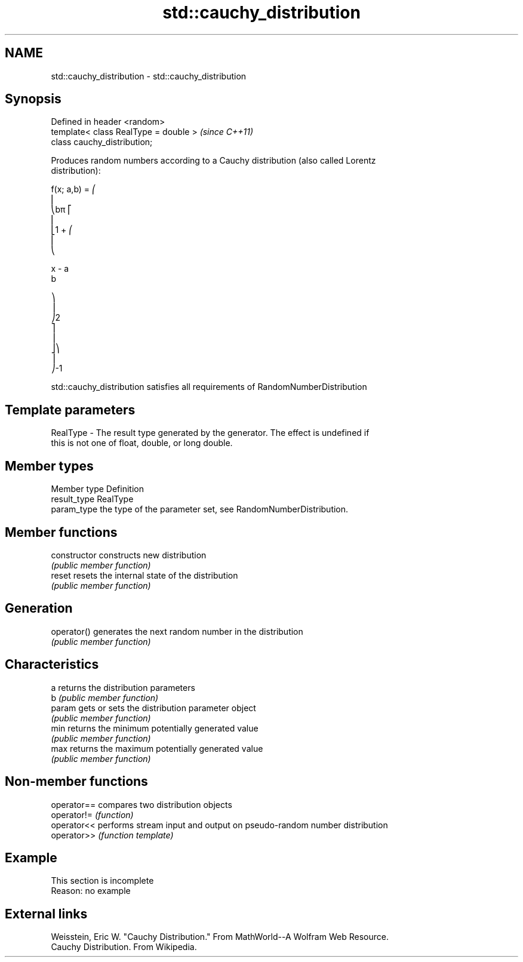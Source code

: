 .TH std::cauchy_distribution 3 "2019.08.27" "http://cppreference.com" "C++ Standard Libary"
.SH NAME
std::cauchy_distribution \- std::cauchy_distribution

.SH Synopsis
   Defined in header <random>
   template< class RealType = double >  \fI(since C++11)\fP
   class cauchy_distribution;

   Produces random numbers according to a Cauchy distribution (also called Lorentz
   distribution):

   f(x; a,b) = ⎛
   ⎜
   ⎝bπ ⎡
   ⎢
   ⎣1 + ⎛
   ⎜
   ⎝

   x - a
   b

   ⎞
   ⎟
   ⎠2
   ⎤
   ⎥
   ⎦⎞
   ⎟
   ⎠-1

   std::cauchy_distribution satisfies all requirements of RandomNumberDistribution

.SH Template parameters

   RealType - The result type generated by the generator. The effect is undefined if
              this is not one of float, double, or long double.

.SH Member types

   Member type Definition
   result_type RealType
   param_type  the type of the parameter set, see RandomNumberDistribution.

.SH Member functions

   constructor   constructs new distribution
                 \fI(public member function)\fP
   reset         resets the internal state of the distribution
                 \fI(public member function)\fP
.SH Generation
   operator()    generates the next random number in the distribution
                 \fI(public member function)\fP
.SH Characteristics
   a             returns the distribution parameters
   b             \fI(public member function)\fP
   param         gets or sets the distribution parameter object
                 \fI(public member function)\fP
   min           returns the minimum potentially generated value
                 \fI(public member function)\fP
   max           returns the maximum potentially generated value
                 \fI(public member function)\fP

.SH Non-member functions

   operator== compares two distribution objects
   operator!= \fI(function)\fP
   operator<< performs stream input and output on pseudo-random number distribution
   operator>> \fI(function template)\fP

.SH Example

    This section is incomplete
    Reason: no example

.SH External links

   Weisstein, Eric W. "Cauchy Distribution." From MathWorld--A Wolfram Web Resource.
   Cauchy Distribution. From Wikipedia.

